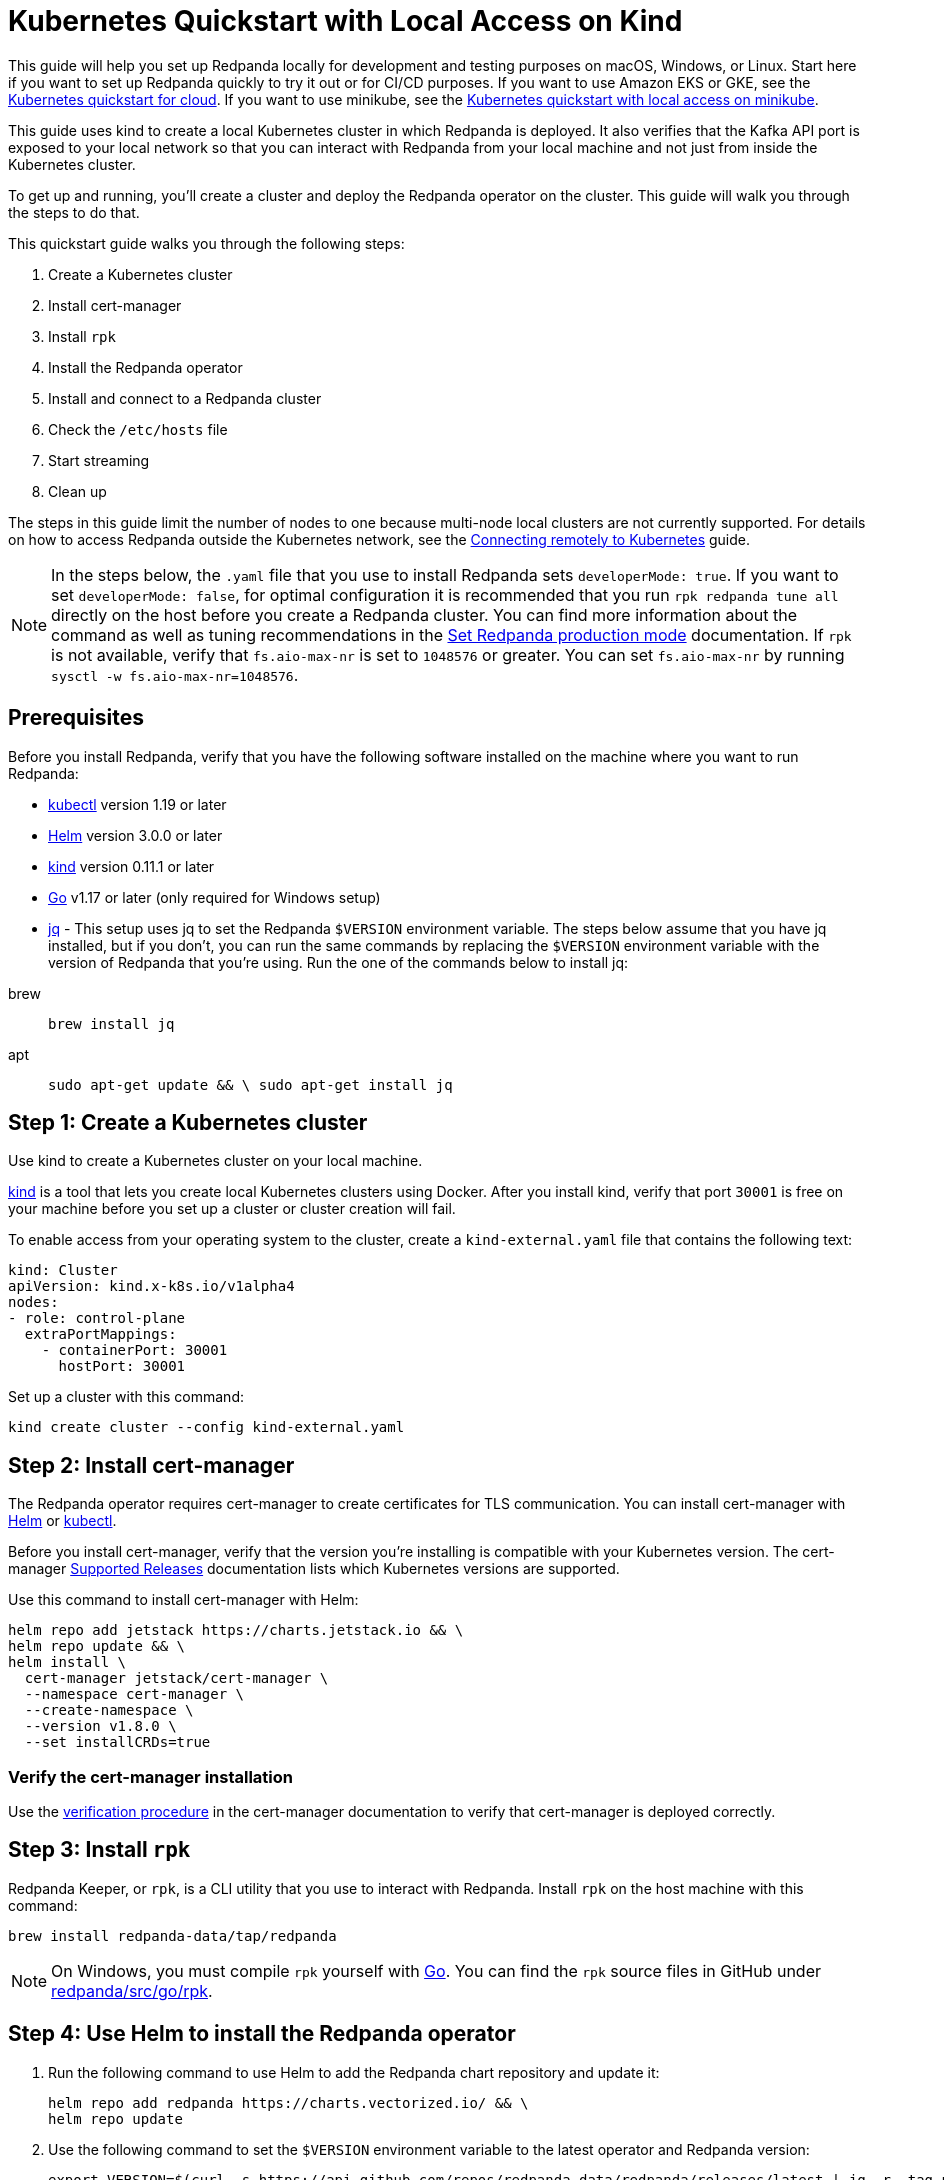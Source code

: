 = Kubernetes Quickstart with Local Access on Kind
:description: Spin up a Redpanda cluster with Docker or Redpanda Cloud, create a basic streaming application, and explore your cluster in Redpanda Console.

This guide will help you set up Redpanda locally for development and testing purposes on macOS, Windows, or Linux. Start here if you want to set up Redpanda quickly to try it out or for CI/CD purposes. If you want to use Amazon EKS or GKE, see the xref:kubernetes-qs-cloud.adoc[Kubernetes quickstart for cloud]. If you want to use minikube, see the xref:kubernetes-qs-minikube.adoc[Kubernetes quickstart with local access on minikube].

This guide uses kind to create a local Kubernetes cluster in which Redpanda is deployed. It also verifies that the Kafka API port is exposed to your local network so that you can interact with Redpanda from your local machine and not just from inside the Kubernetes cluster.

To get up and running, you'll create a cluster and deploy the Redpanda operator on the cluster. This guide will walk you through the steps to do that.

This quickstart guide walks you through the following steps:

. Create a Kubernetes cluster
. Install cert-manager
. Install `rpk`
. Install the Redpanda operator
. Install and connect to a Redpanda cluster
. Check the `/etc/hosts` file
. Start streaming
. Clean up

The steps in this guide limit the number of nodes to one because multi-node local clusters are not currently supported. For details on how to access Redpanda outside the Kubernetes network, see the xref:deployment:kubernetes-external-connect.adoc[Connecting remotely to Kubernetes] guide.

NOTE: In the steps below, the `.yaml` file that you use to install Redpanda sets `developerMode: true`. If you want to set `developerMode: false`, for optimal configuration it is recommended that you run `rpk redpanda tune all` directly on the host before you create a Redpanda cluster. You can find more information about the command as well as tuning recommendations in the xref:deployment:production-deployment.adoc#Step-2-Set-Redpanda-production-mode[Set Redpanda production mode] documentation. If `rpk` is not available, verify that `fs.aio-max-nr` is set to `1048576` or greater. You can set `fs.aio-max-nr` by running `sysctl -w fs.aio-max-nr=1048576`.

== Prerequisites

Before you install Redpanda, verify that you have the following software installed on the machine where you want to run Redpanda:

* https://kubernetes.io/docs/tasks/tools/[kubectl] version 1.19 or later
* https://github.com/helm/helm/releases[Helm] version 3.0.0 or later
* https://kind.sigs.k8s.io/docs/user/quick-start/[kind] version 0.11.1 or later
* https://go.dev/doc/install[Go] v1.17 or later (only required for Windows setup)
* https://stedolan.github.io/jq/[jq] - This setup uses jq to set the Redpanda `$VERSION` environment variable. The steps below assume that you have jq installed, but if you don't, you can run the same commands by replacing the `$VERSION` environment variable with the version of Redpanda that you're using. Run the one of the commands below to install jq:

[tabs]
=====
brew::
+
--
```bash
brew install jq
```

--
apt::
+
--
```bash
sudo apt-get update && \ sudo apt-get install jq
```

--
=====

== Step 1: Create a Kubernetes cluster

Use kind to create a Kubernetes cluster on your local machine.

https://kind.sigs.k8s.io/[kind] is a tool that lets you create local Kubernetes clusters using Docker. After you install kind, verify that port `30001` is free on your machine before you set up a cluster or cluster creation will fail.

To enable access from your operating system to the cluster, create a `kind-external.yaml` file that contains the following text:

[,yaml]
----
kind: Cluster
apiVersion: kind.x-k8s.io/v1alpha4
nodes:
- role: control-plane
  extraPortMappings:
    - containerPort: 30001
      hostPort: 30001
----

Set up a cluster with this command:

[,bash]
----
kind create cluster --config kind-external.yaml
----

== Step 2: Install cert-manager

The Redpanda operator requires cert-manager to create certificates for TLS communication. You can install cert-manager with https://cert-manager.io/docs/installation/helm/[Helm] or https://cert-manager.io/docs/installation/kubectl/[kubectl].

Before you install cert-manager, verify that the version you're installing is compatible with your Kubernetes version. The cert-manager https://cert-manager.io/docs/installation/supported-releases/#installing-with-helm[Supported Releases] documentation lists which Kubernetes versions are supported.

Use this command to install cert-manager with Helm:

[,bash]
----
helm repo add jetstack https://charts.jetstack.io && \
helm repo update && \
helm install \
  cert-manager jetstack/cert-manager \
  --namespace cert-manager \
  --create-namespace \
  --version v1.8.0 \
  --set installCRDs=true
----

=== Verify the cert-manager installation

Use the https://cert-manager.io/docs/installation/verify/#manual-verification[verification procedure] in the cert-manager documentation to verify that cert-manager is deployed correctly.

== Step 3: Install `rpk`

Redpanda Keeper, or `rpk`, is a CLI utility that you use to interact with Redpanda. Install `rpk` on the host machine with this command:

[,bash]
----
brew install redpanda-data/tap/redpanda
----

NOTE: On Windows, you must compile `rpk` yourself with https://go.dev/doc/install[Go]. You can find the `rpk` source files in GitHub under https://github.com/redpanda-data/redpanda/tree/dev/src/go/rpk[redpanda/src/go/rpk].

== Step 4: Use Helm to install the Redpanda operator

. Run the following command to use Helm to add the Redpanda chart repository and update it:
+
[,bash]
----
helm repo add redpanda https://charts.vectorized.io/ && \
helm repo update
----

. Use the following command to set the `$VERSION` environment variable to the latest operator and Redpanda version:
+
[,bash]
----
export VERSION=$(curl -s https://api.github.com/repos/redpanda-data/redpanda/releases/latest | jq -r .tag_name)
----
+
[NOTE]
====
If you prefer to manually enter the Redpanda version, or if you want to verify the version, run this command to return the installed version:

[,bash]
----
curl -s https://api.github.com/repos/redpanda-data/redpanda/releases/latest | grep tag_name
----

====
+
You can find information about the versions of the operator in the https://github.com/redpanda-data/redpanda/releases[list of operator releases].

. Install the Redpanda operator CRD with the bash or zsh command below:
+
[tabs]
=====
bash::
+
--
```bash
kubectl apply \ -k https://github.com/redpanda-data/redpanda/src/go/k8s/config/crd?ref=$VERSION
```

--
zsh::
+
--
```bash
noglob kubectl apply \ -k https://github.com/redpanda-data/redpanda/src/go/k8s/config/crd?ref=$VERSION
```

--
=====

. Install the Redpanda operator on your Kubernetes cluster with this command:
+
[,bash]
----
helm install \
redpanda-operator \
redpanda/redpanda-operator \
--namespace redpanda-system \
--create-namespace \
--version $VERSION
----

== Step 5: Install and connect to a Redpanda cluster

After you set up Redpanda in your Kubernetes cluster, you can use the sample configuration files in GitHub to install a cluster and see Redpanda in action.

The example here is an imaginary chat application, `panda-chat`, but you can replace `panda-chat` with any string. In this example, `panda-chat` has five chat rooms.

Complete the following steps to manage a stream of events from `panda-chat`:

. Create a namespace for the cluster with this command:
+
[,bash]
----
kubectl create ns panda-chat
----

. Install a single-node cluster like this (note that only single-node clusters are supported for local access clusters):
+
[,bash]
----
kubectl apply \
-n panda-chat \
-f https://raw.githubusercontent.com/redpanda-data/redpanda/dev/src/go/k8s/config/samples/one_node_external.yaml
----

You can view the resource configuration options, such as storage capacity, network configuration, or TLS configuration in the https://github.com/redpanda-data/redpanda/blob/dev/src/go/k8s/apis/redpanda/v1alpha1/cluster_types.go[cluster_types] file in GitHub. You can also find additional https://github.com/redpanda-data/redpanda/tree/dev/src/go/k8s/config/samples[sample configuration files].

== Step 6: Check the `/etc/hosts` file

Map `0.local.rp` to `127.0.0.1` on the host machine that runs the kind cluster. The `/etc/hosts` file will contain a line similar to this:

[,bash]
----
127.0.0.1 0.local.rp
----

The `local.rp` address is specified in the `one_node_external.yaml` file that you used in the previous step.

If you're running Windows, this is the location of the file:

[,bash]
----
C:\Windows\System32\drivers\etc\hosts
----

== Step 7: Do some streaming

The Redpanda image contains the `rpk` and `redpanda` binaries. `rpk` is a CLI utility that you can use to work with your Redpanda nodes. See the xref:reference:rpk-commands.adoc[rpk commands] documentation for a full list of commands.

Follow these steps to start working with the `panda-chat` cluster you created in the previous section.

. Create a `panda-chat` topic with five partitions:
+
[,bash]
----
rpk topic create panda-chat -p 5 --brokers localhost:30001
----

. Produce messages to the topic:
+
[,bash]
----
rpk topic produce panda-chat --brokers localhost:30001
----

. Type text into the topic, such as `Pandas are fabulous!`.
 ** Press Enter to separate between messages.
 ** Press Ctrl + D to exit the produce command.
. Consume (or read) the messages in the topic:
+
[,bash]
----
rpk topic consume panda-chat --brokers localhost:30001
----
+
Each message is shown with its metadata, like this:
+
[,json]
----
{
"message": "Pandas are fabulous!\n",
"partition": 0,
"offset": 1,
"timestamp": "2022-02-10T15:52:35.251+02:00"
}
----

. List the topics:
+
[,bash]
----
rpk topic list --brokers localhost:30001
----

== Step 8: Clean up

Now that you've completed the quickstart, you can delete your cluster with the following command:

[,bash]
----
kind delete cluster
----

See the kind https://kind.sigs.k8s.io/docs/user/quick-start/#deleting-a-cluster[Deleting a cluster] documentation for more information.
